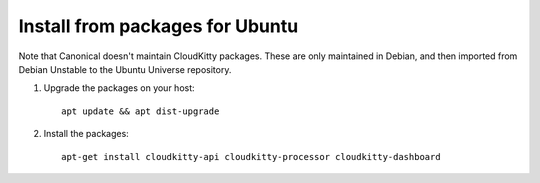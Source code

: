 Install from packages for Ubuntu
================================

Note that Canonical doesn't maintain CloudKitty packages. These are only
maintained in Debian, and then imported from Debian Unstable to the
Ubuntu Universe repository.

#. Upgrade the packages on your host::

    apt update && apt dist-upgrade

#. Install the packages::

    apt-get install cloudkitty-api cloudkitty-processor cloudkitty-dashboard
